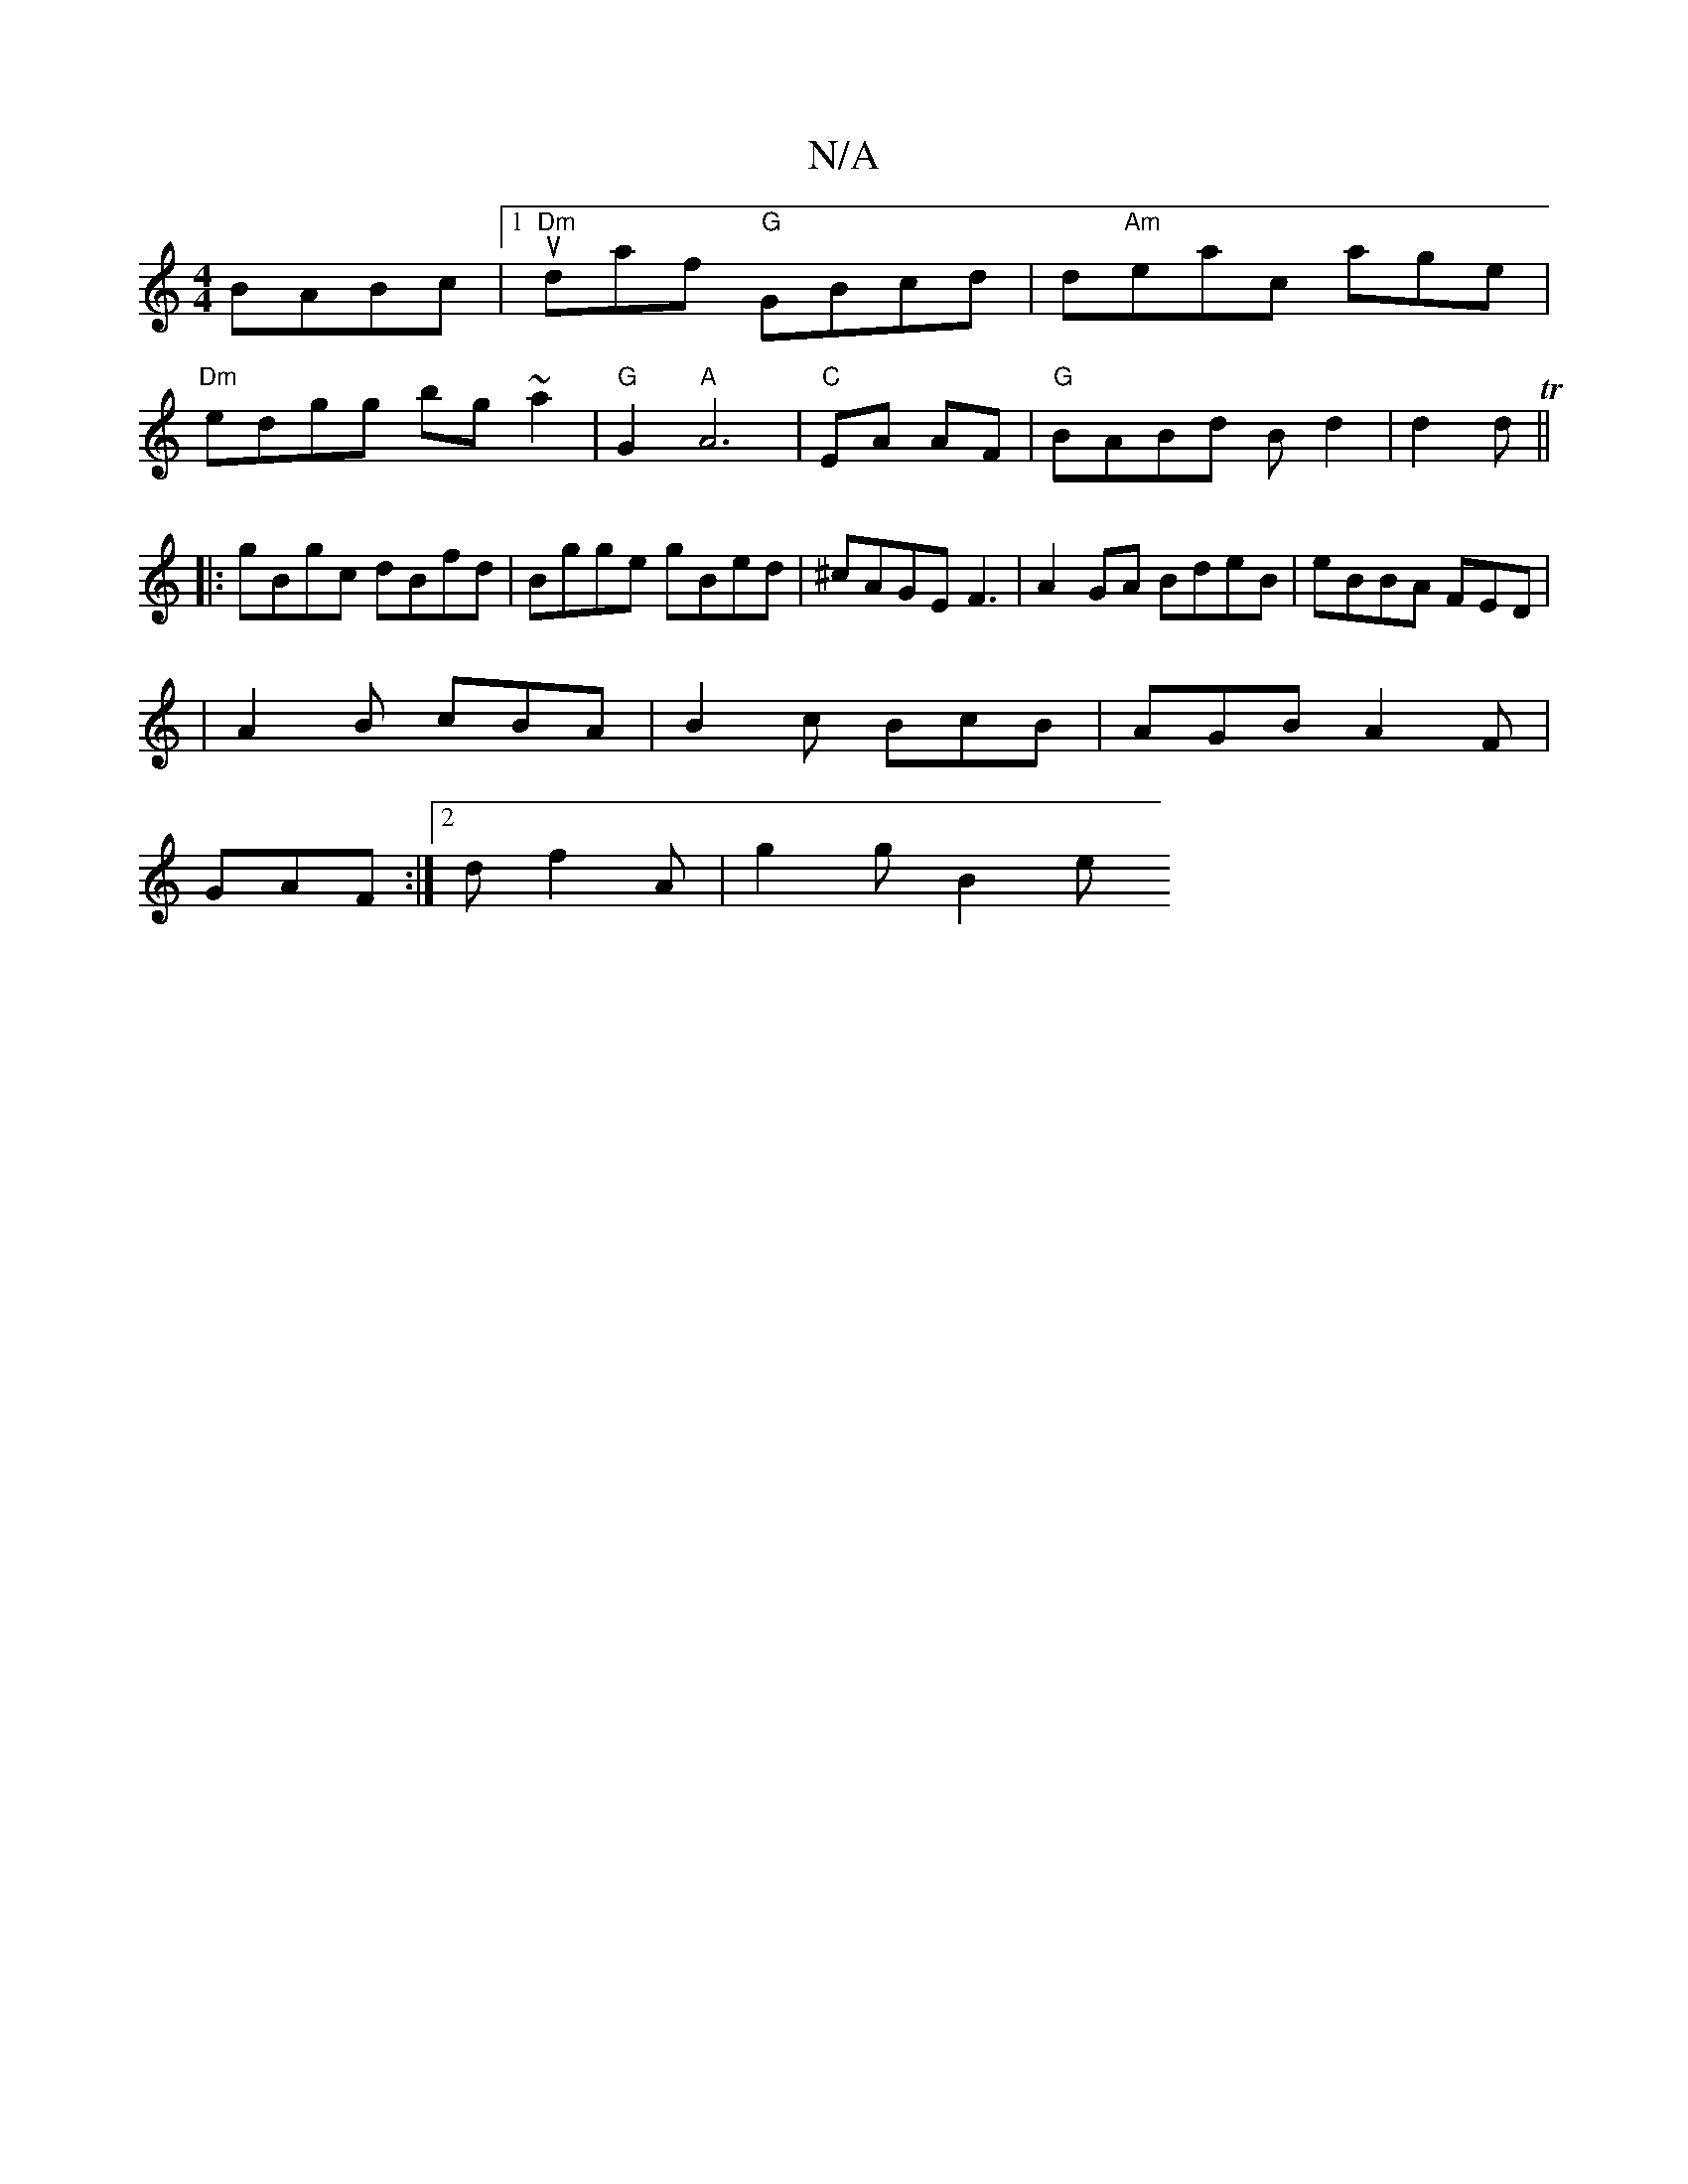 X:1
T:N/A
M:4/4
R:N/A
K:Cmajor
BABc|[1 "Dm"udaf "G"GBcd|d"Am"eac age|
"Dm"edgg bg~a2|"G"G2"A"A6|"C"EA AF | "G" BABd Bd2|d2d T||
|:gBgc dBfd|Bgge gBed| ^cAGE F3|A2GA BdeB-|eBBA FED |
|A2B cBA|B2c BcB|AGB A2F|
GAF :|2d f2A | g2g B2 e